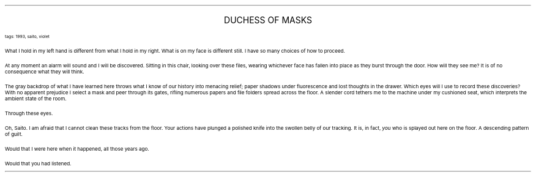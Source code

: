 .LP
.ce
.ps 16
.CW
DUCHESS OF MASKS
.R
 
.ps 8
.CW
tags: 1993, saito, violet
.R

.PP
.ps 10
What I hold in my left hand is different from what I hold in my
right.  What is on my face is different still.  I have so many choices
of how to proceed.
.PP
.ps 10
At any moment an alarm will sound and I will be discovered.  Sitting
in this chair, looking over these files, wearing whichever face has
fallen into place as they burst through the door.   How will they see
me?  It is of no consequence what they will think.
.PP
.ps 10
The gray backdrop of what I have learned here throws what I know of
our history into menacing relief; paper shadows under fluorescence and
lost thoughts in the drawer.  Which eyes will I use to record these
discoveries?  With no apparent prejudice I select a mask and peer
through its gates, rifling numerous papers and file folders spread
across the floor.  A slender cord tethers me to the machine under my
cushioned seat, which interprets the ambient state of the room.
.PP
.ps 10
Through these eyes.
.PP
.ps 10
Oh, Saito.  I am afraid that I cannot clean these tracks from the
floor.  Your actions have plunged a polished knife into the swollen
belly of our tracking.  It is, in fact,
.I
you
.R
who is splayed out here on
the floor.  A descending pattern of guilt.
.PP
.ps 10
Would that I were here when it happened, all those years ago.
.PP
.ps 10
Would that you had listened.
